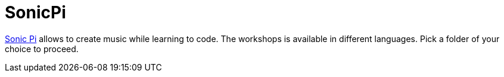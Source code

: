 = SonicPi

http://sonic-pi.net/[Sonic Pi] allows to create music while learning to code. The workshops is available in different languages. Pick a folder of your choice to proceed.
